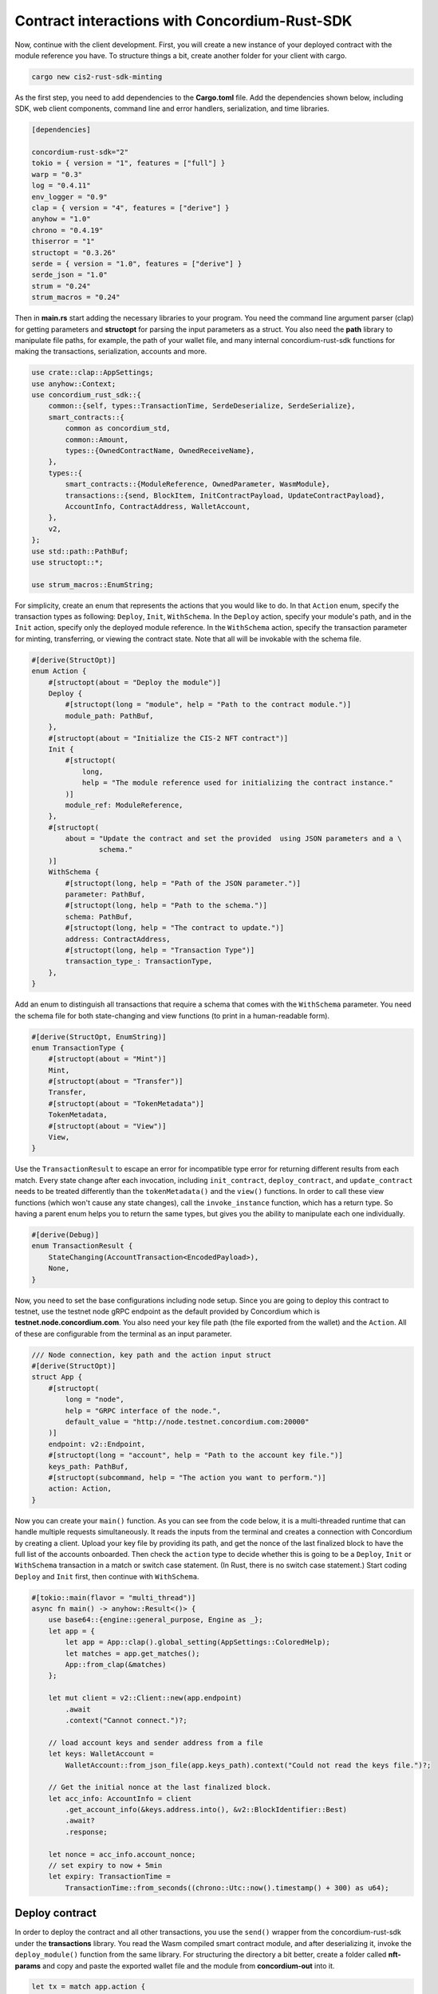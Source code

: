 .. _mid-tutorial-contract-interactions:

==============================================
Contract interactions with Concordium-Rust-SDK
==============================================

Now, continue with the client development. First, you will create a new instance of your deployed contract with the module reference you have. To structure things a bit, create another folder for your client with cargo.

.. code-block:: console

    cargo new cis2-rust-sdk-minting

As the first step, you need to add dependencies to the **Cargo.toml** file. Add the dependencies shown below, including SDK, web client components, command line and error handlers, serialization, and time libraries.

.. code-block:: toml

    [dependencies]

    concordium-rust-sdk="2"
    tokio = { version = "1", features = ["full"] }
    warp = "0.3"
    log = "0.4.11"
    env_logger = "0.9"
    clap = { version = "4", features = ["derive"] }
    anyhow = "1.0"
    chrono = "0.4.19"
    thiserror = "1"
    structopt = "0.3.26"
    serde = { version = "1.0", features = ["derive"] }
    serde_json = "1.0"
    strum = "0.24"
    strum_macros = "0.24"

Then in **main.rs** start adding the necessary libraries to your program. You need the command line argument parser (clap) for getting parameters and **structopt** for parsing the input parameters as a struct. You also need the **path** library to manipulate file paths, for example, the path of your wallet file, and many internal concordium-rust-sdk functions for making the transactions, serialization, accounts and more.

.. code-block:: console

    use crate::clap::AppSettings;
    use anyhow::Context;
    use concordium_rust_sdk::{
        common::{self, types::TransactionTime, SerdeDeserialize, SerdeSerialize},
        smart_contracts::{
            common as concordium_std,
            common::Amount,
            types::{OwnedContractName, OwnedReceiveName},
        },
        types::{
            smart_contracts::{ModuleReference, OwnedParameter, WasmModule},
            transactions::{send, BlockItem, InitContractPayload, UpdateContractPayload},
            AccountInfo, ContractAddress, WalletAccount,
        },
        v2,
    };
    use std::path::PathBuf;
    use structopt::*;

    use strum_macros::EnumString;

For simplicity, create an enum that represents the actions that you would like to do. In that ``Action`` enum, specify the transaction types as following: ``Deploy``, ``Init``, ``WithSchema``. In the ``Deploy`` action, specify your module's path, and in the ``Init`` action, specify only the deployed module reference. In the ``WithSchema`` action, specify the transaction parameter for minting, transferring, or viewing the contract state. Note that all will be invokable with the schema file.

.. code-block:: console

    #[derive(StructOpt)]
    enum Action {
        #[structopt(about = "Deploy the module")]
        Deploy {
            #[structopt(long = "module", help = "Path to the contract module.")]
            module_path: PathBuf,
        },
        #[structopt(about = "Initialize the CIS-2 NFT contract")]
        Init {
            #[structopt(
                long,
                help = "The module reference used for initializing the contract instance."
            )]
            module_ref: ModuleReference,
        },
        #[structopt(
            about = "Update the contract and set the provided  using JSON parameters and a \
                    schema."
        )]
        WithSchema {
            #[structopt(long, help = "Path of the JSON parameter.")]
            parameter: PathBuf,
            #[structopt(long, help = "Path to the schema.")]
            schema: PathBuf,
            #[structopt(long, help = "The contract to update.")]
            address: ContractAddress,
            #[structopt(long, help = "Transaction Type")]
            transaction_type_: TransactionType,
        },
    }

Add an enum to distinguish all transactions that require a schema that comes with the ``WithSchema`` parameter. You need the schema file for both state-changing and view functions (to print in a human-readable form).

.. code-block:: console

    #[derive(StructOpt, EnumString)]
    enum TransactionType {
        #[structopt(about = "Mint")]
        Mint,
        #[structopt(about = "Transfer")]
        Transfer,
        #[structopt(about = "TokenMetadata")]
        TokenMetadata,
        #[structopt(about = "View")]
        View,
    }

Use the ``TransactionResult`` to escape an error for incompatible type error for returning different results from each match. Every state change after each invocation, including ``init_contract``, ``deploy_contract``, and ``update_contract`` needs to be treated differently than the ``tokenMetadata()`` and the ``view()`` functions. In order to call these view functions (which won't cause any state changes), call the ``invoke_instance`` function, which has a return type. So having a parent enum helps you to return the same types, but gives you the ability to manipulate each one individually.

.. code-block:: console

    #[derive(Debug)]
    enum TransactionResult {
        StateChanging(AccountTransaction<EncodedPayload>),
        None,
    }

Now, you need to set the base configurations including node setup. Since you are going to deploy this contract to testnet, use the testnet node gRPC endpoint as the default provided by Concordium which is **testnet.node.concordium.com**. You also need your key file path (the file exported from the wallet) and the ``Action``. All of these are configurable from the terminal as an input parameter.

.. code-block:: console

    /// Node connection, key path and the action input struct
    #[derive(StructOpt)]
    struct App {
        #[structopt(
            long = "node",
            help = "GRPC interface of the node.",
            default_value = "http://node.testnet.concordium.com:20000"
        )]
        endpoint: v2::Endpoint,
        #[structopt(long = "account", help = "Path to the account key file.")]
        keys_path: PathBuf,
        #[structopt(subcommand, help = "The action you want to perform.")]
        action: Action,
    }

Now you can create your ``main()`` function. As you can see from the code below, it is a multi-threaded runtime that can handle multiple requests simultaneously. It reads the inputs from the terminal and creates a connection with Concordium by creating a client. Upload your key file by providing its path, and get the nonce of the last finalized block to have the full list of the accounts onboarded. Then check the ``action`` type to decide whether this is going to be a ``Deploy``, ``Init`` or ``WithSchema`` transaction in a match or switch case statement. (In Rust, there is no switch case statement.) Start coding ``Deploy`` and ``Init`` first, then continue with ``WithSchema``.

.. code-block:: console

    #[tokio::main(flavor = "multi_thread")]
    async fn main() -> anyhow::Result<()> {
        use base64::{engine::general_purpose, Engine as _};
        let app = {
            let app = App::clap().global_setting(AppSettings::ColoredHelp);
            let matches = app.get_matches();
            App::from_clap(&matches)
        };

        let mut client = v2::Client::new(app.endpoint)
            .await
            .context("Cannot connect.")?;

        // load account keys and sender address from a file
        let keys: WalletAccount =
            WalletAccount::from_json_file(app.keys_path).context("Could not read the keys file.")?;

        // Get the initial nonce at the last finalized block.
        let acc_info: AccountInfo = client
            .get_account_info(&keys.address.into(), &v2::BlockIdentifier::Best)
            .await?
            .response;

        let nonce = acc_info.account_nonce;
        // set expiry to now + 5min
        let expiry: TransactionTime =
            TransactionTime::from_seconds((chrono::Utc::now().timestamp() + 300) as u64);

Deploy contract
===============

In order to deploy the contract and all other transactions, you use the ``send()`` wrapper from the concordium-rust-sdk under the **transactions** library. You read the Wasm compiled smart contract module, and after deserializing it, invoke the ``deploy_module()`` function from the same library. For structuring the directory a bit better, create a folder called **nft-params** and copy and paste the exported wallet file and the module from **concordium-out** into it.

.. code-block:: console

    let tx = match app.action {
            Action::Deploy { module_path } => {
                let contents = std::fs::read(module_path).context("Could not read contract module.")?;
                let payload: WasmModule =
                    common::Deserial::deserial(&mut std::io::Cursor::new(contents))?;
                TransactionResult::StateChanging(send::deploy_module(
                    &keys,
                    keys.address,
                    nonce,
                    expiry,
                    payload,
                ))
            }

.. image:: ../../images/mid-nft-scactions1.png

Build your file first, then run the executable in the target/debug folder with the command below.

.. code-block:: console

    cargo build
    cd target/debug
    ./cis2-rust-sdk-minting --account ../../nft-params/wallet.export deploy --module ../../nft-params/module.wasm.v1

.. image:: ../../images/mid-nft-scactions2.png

Congrats! You have successfully deployed your smart contract!

Initialize contract
===================

Now you will create a new instance of the deployed contract. The first ``match``checks whether the action is ``Init``. Then you add an empty ``OwnedParam`` because your smart contract ``init`` function doesn't require an input parameter, and similarly, there is no ``Amount`` for this function as a payment. But the ``init`` function itself requires the ``module_reference`` that you had in the previous step. Use that and call the ``init_contract()`` function from ``send`` wrapper of the **transactions** library.

.. code-block:: console

    Action::Init {
                module_ref: mod_ref,
            } => {
                let param = OwnedParameter::empty();
                //                 .expect("Known to not exceed parameter size limit.");
                let payload = InitContractPayload {
                    amount: Amount::zero(),
                    mod_ref,
                    init_name: OwnedContractName::new_unchecked(
                        "init_rust_sdk_minting_tutorial".to_string(),
                    ),
                    param,
                };
                TransactionResult::StateChanging(send::init_contract(
                    &keys,
                    keys.address,
                    nonce,
                    expiry,
                    payload,
                    10000u64.into(),
                ))
            }

.. code-block:: console

    ./cis2-rust-sdk-minting --account ../../nft-params/wallet.export init --module-ref <YOUR-MODULE-REFERENCE> 

.. image:: ../../images/mid-nft-scactions3.png

In the following sections, you will use the schema file either while changing the state with ``transfer()`` or ``mint()`` functions, or to print return values in the form of JSON from the contract.

Using schema in view and state changing functions
=================================================

You will need the schema file when calling ``mint()`` and ``transfer()`` functions and any view functions printing, including ``tokenMetadata()`` and ``view()``. First, you need to read and load schema from the **.bs64** output file. For convenience, copy and paste it from the **concordium-out** folder to the **nft-params** folder. Note that base64 encoding is without padding, so decode it accordingly. Then you have the ``TransactionType`` enum which helps you to distinguish the transactions because each one needs different parameters, invokes different functions, and uses different parts of the schema.

For the sake of the ``match`` statement’s return type mismatch error, after every transaction the return type is ``TransactionResult``. Depending on the transaction, it returns ``TransactionResult::StateChanging`` (if it’s a mint or transfer), or ``TransactionResult::None`` (if it’s a view function).

.. code-block:: console

    Action::WithSchema {
                parameter,
                schema,
                address,
                transaction_type_,
            } => {
                let parameter: serde_json::Value = serde_json::from_slice(
                    &std::fs::read(parameter.unwrap()).context("Unable to read parameter file.")?,
                )
                .context("Unable to parse parameter JSON.")?;

                let schemab64 = std::fs::read(schema).context("Unable to read the schema file.")?;
                let schema_source = general_purpose::STANDARD_NO_PAD.decode(schemab64);

                let schema = concordium_std::from_bytes::<concordium_std::schema::VersionedModuleSchema>(
                    &schema_source?,
                )?;
                // schema_global = schema;
                match transaction_type_ {
                    TransactionType::Mint => {
                        let param_schema =
                            schema.get_receive_param_schema("rust_sdk_minting_tutorial", "mint")?;
                        let serialized_parameter = param_schema.serial_value(&parameter)?;
                        let message = OwnedParameter::try_from(serialized_parameter).unwrap();
                        let payload = UpdateContractPayload {
                            amount: Amount::zero(),
                            address,
                            receive_name: OwnedReceiveName::new_unchecked(
                                "rust_sdk_minting_tutorial.mint".to_string(),
                            ),
                            message,
                        };

                        TransactionResult::StateChanging(send::update_contract(
                            &keys,
                            keys.address,
                            nonce,
                            expiry,
                            payload,
                            10000u64.into(),
                        ))
                    }
                    //// Transfer Transaction which changes the state
                    TransactionType::Transfer => {
                        let param_schema =
                            schema.get_receive_param_schema("rust_sdk_minting_tutorial", "transfer")?;
                        let serialized_parameter = param_schema.serial_value(&parameter)?;
                        let message = OwnedParameter::try_from(serialized_parameter).unwrap();
                        let payload = UpdateContractPayload {
                            amount: Amount::zero(),
                            address,
                            receive_name: OwnedReceiveName::new_unchecked(
                                "rust_sdk_minting_tutorial.transfer".to_string(),
                            ),
                            message,
                        };
                        //// call update contract with the payload
                        TransactionResult::StateChanging(send::update_contract(
                            &keys,
                            keys.address,
                            nonce,
                            expiry,
                            payload,
                            10000u64.into(),
                        ))
                    }
                    /// Token Metadata function with no state change
                    TransactionType::TokenMetadata => {
                        let param_schema = schema
                            .get_receive_param_schema("rust_sdk_minting_tutorial", "tokenMetadata")?;
                        let rv_schema = schema.get_receive_return_value_schema(
                            "rust_sdk_minting_tutorial",
                            "tokenMetadata",
                        )?;

                        let serialized_parameter = param_schema.serial_value(&parameter)?;
                        let context = ContractContext {
                            invoker: None, //Account(AccountAddress),
                            contract: address,
                            amount: Amount::zero(),
                            method: OwnedReceiveName::new_unchecked(
                                "rust_sdk_minting_tutorial.tokenMetadata".to_string(),
                            ),
                            parameter: OwnedParameter::try_from(serialized_parameter).unwrap(), //Default::default(),
                            energy: 1000000.into(),
                        };
                        // invoke instance
                        let info = client
                            .invoke_instance(&BlockIdentifier::Best, &context)
                            .await?;

                        match info.response {
                                concordium_rust_sdk::types::smart_contracts::InvokeContractResult::Success { return_value, .. } => {
                                    let bytes: concordium_rust_sdk::types::smart_contracts::ReturnValue = return_value.unwrap();
                                    // deserialize and print return value
                                    println!( "{}",rv_schema.to_json_string_pretty(&bytes.value)?);//jsonxf::pretty_print(&param_schema.to_json_string_pretty(&bytes.value)?).unwrap());
                                }
                                _ => {
                                    println!("Could'nt succesfully invoke the instance. Check the parameters.")
                                }
                            }
                        TransactionResult::None

                        // info
                    }
                    TransactionType::View => {
                        let rv_schema = schema
                            .get_receive_return_value_schema("rust_sdk_minting_tutorial", "view")?;

                        let context = ContractContext {
                            invoker: None, //Account(AccountAddress),
                            contract: address,
                            amount: Amount::zero(),
                            method: OwnedReceiveName::new_unchecked(
                                "rust_sdk_minting_tutorial.view".to_string(),
                            ),
                            parameter: Default::default(),
                            energy: 1000000.into(),
                        };
                        // invoke instance
                        let info = client
                            .invoke_instance(&BlockIdentifier::Best, &context)
                            .await?;

                        match info.response {
                                concordium_rust_sdk::types::smart_contracts::InvokeContractResult::Success { return_value, .. } => {
                                    let bytes: concordium_rust_sdk::types::smart_contracts::ReturnValue = return_value.unwrap();
                                    // deserialize and print return value
                                    println!( "{}",rv_schema.to_json_string_pretty(&bytes.value)?);//jsonxf::pretty_print(&param_schema.to_json_string_pretty(&bytes.value)?).unwrap());
                                }
                                _ => {
                                    println!("Could'nt succesfully invoke the instance. Check the parameters.")
                                }
                            }
                        TransactionResult::None

                        // info
                    }
                }
            }

Finally, for the transaction output, you have one final ``match`` statement with ``TransactionResult``, which will print the transaction details including module reference when deployed, contract address when initialized, and rejection reason if it's rejected by looking at the ``BlockSummaryDetails``. The program will print the view functions’ returns in the previous section so in this final ``match`` they are just gracefully exiting.

.. code-block:: console

    match tx {
        TransactionResult::StateChanging(result) => {
            let item = BlockItem::AccountTransaction(result);
            // submit the transaction to the chain
            let transaction_hash = client.send_block_item(&item).await?;
            println!(
                "Transaction {} submitted (nonce = {}).",
                transaction_hash, nonce,
            );
            let (bh, bs) = client.wait_until_finalized(&transaction_hash).await?;
            println!("Transaction finalized in block {}.", bh);

            match bs.details {
                BlockItemSummaryDetails::AccountTransaction(ad) => {
                    match ad.effects {
                        AccountTransactionEffects::ModuleDeployed { module_ref } => {
                            println!("module ref is {}", module_ref);
                        }
                        AccountTransactionEffects::ContractInitialized { data } => {
                            println!("Contract address is {}", data.address);
                        }
                        AccountTransactionEffects::None {
                            transaction_type,
                            reject_reason,
                        } => {
                            println!("The Rejection Outcome is {:#?}", reject_reason);
                        }
                        _ => (),
                    };
                }
                BlockItemSummaryDetails::AccountCreation(_) => (),
                BlockItemSummaryDetails::Update(_) => {
                    println!("Transaction finalized in block {:?}.", bs.details);
                    ()
                }
            };
        }
         TransactionResult::None => {
            println!("No state changes, already printed, gracefully exiting.");
        }
    }

Mint function
=============

Now you can call the ``mint()`` function from your new instance. For the complete minting tutorial you can follow :ref:`the NFT minting tutorial from Concordium's developer portal<nft-index>`. Create a file called **nft-params.json** (similar to the tutorial) in the **nft-params** folder to mint your token and add your address and token ID to the file. And copy the schema file from the **concordium-out** folder to the **nft-params** folder.

.. code-block:: json

    {
        "owner": {
            "Account": ["YOUR-ACCOUNT-ADDRESS"]
        },
        "tokens": ["TOKEN-ID"]
    }

If you want to check the parameters you can always use ``— help`` keyword.

.. image:: ../../images/mid-nft-scactions4.png

You will call ``with-schema`` which requires the contract address, parameters, schema, and transaction type. Since there could be multiple transaction types like mint, transfer, view, burn, etc. you have added another enum ``TransactionType``. Specification of the transaction type is necessary while starting the program using the command line. You are also expected to provide the JSON parameters and the schema file; both will be read from the provided path. If you need more details use ``— help`` again.

.. image:: ../../images/mid-nft-scactions5.png

Use the command below to invoke the ``mint()`` function.

.. code-block:: console

    ./cis2-rust-sdk-minting --account ../../nft-params/wallet.export with-schema --address "<INDEX,SUBINDEX>" --parameter ../../nft-params/nft-params.json --schema ../../nft-params/module-schema.bs64 --transaction-type Mint

.. image:: ../../images/mid-nft-scactions6.png

Congrats! You have successfully minted your first token using the Concordium Rust-SDK!

TokenMetadata function
======================

Check your token’s metadata URL. Invoke the ``tokenMetadata()`` function of **cis2-nft**. It requires ``token_id``. Create a JSON file like below and add any ``token_id`` s to send as a parameter.

.. code-block:: json

    [
        "TOKEN-ID",
        "TOKEN-ID"
    ]

.. code-block:: console

    ./cis2-rust-sdk-minting --account ../../nft-params/wallet.export with-schema --address "<INDEX,SUBINDEX>" --parameter ../../nft-params/token-id.json --schema ../../nft-params/module-schema.bs64 --transaction-type TokenMetadata

.. image:: ../../images/mid-nft-scactions7.png

View function
=============

Finally, invoke the ``view()`` function, which simply returns the current state of the contract instance. It doesn't necessarily require a parameter to be invoked, but your program waits for a parameter so you can use the same **token_id.json** file to display the state.

.. code-block:: console

    ./cis2-rust-sdk-minting --account ../../nft-params/wallet.export with-schema --address "<INDEX,SUBINDEX>" --parameter ../../nft-params/token-id.json --schema ../../nft-params/module-schema.bs64 --transaction-type View

.. image:: ../../images/mid-nft-scactions8.png

Congrats! You have successfully completed the Concordium NFT Minting Tutorial with Rust-SDK! The full code can be found `here <https://github.com/bogacyigitbasi/nft-rust-sdk>`_.
